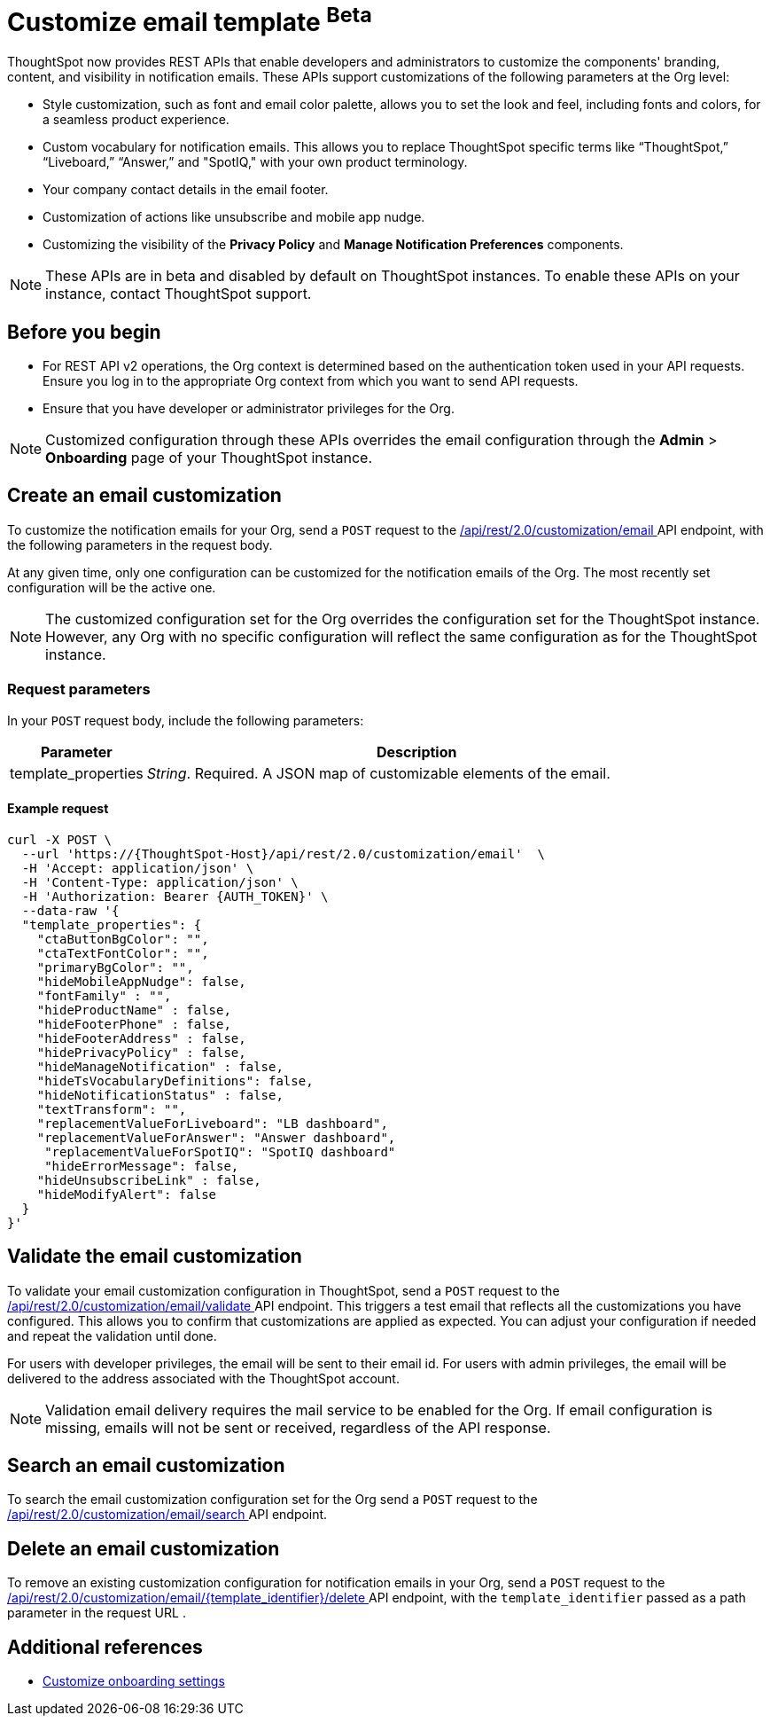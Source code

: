 = Customize email template [beta betaBackground]^Beta^

:page-title: Customize notification email settings per Org
:page-pageid: customize-email-apis
:page-description: You can rebrand system-generated notifications and customize notification emails



ThoughtSpot now provides REST APIs that enable developers and administrators to customize the components' branding, content, and visibility in notification emails. These APIs support customizations of the following parameters at the Org level:

* Style customization, such as font and email color palette, allows you to set the look and feel, including fonts and colors, for a seamless product experience.
* Custom vocabulary for notification emails. This allows you to replace ThoughtSpot specific terms like “ThoughtSpot,” “Liveboard,” “Answer,” and "SpotIQ," with your own product terminology.
* Your company contact details in the email footer.
* Customization of actions like unsubscribe and mobile app nudge.
* Customizing the visibility of the *Privacy Policy* and *Manage Notification Preferences* components.

[NOTE]
====
These APIs are in beta and disabled by default on ThoughtSpot instances. To enable these APIs on your instance, contact ThoughtSpot support.
====

== Before you begin

* For REST API v2 operations, the Org context is determined based on the authentication token used in your API requests. Ensure you log in to the appropriate Org context from which you want to send API requests.
* Ensure that you have developer or administrator privileges for the Org.

[NOTE]
====
Customized configuration through these APIs overrides the email configuration through the *Admin* > *Onboarding* page of your ThoughtSpot instance.
====



//To try the API endpoints for the email customizations, see xref:rest-api-v2-reference.adoc[REST APIs v2].

== Create an email customization
To customize the notification emails for your Org, send a `POST` request to the +++<a href="{{navprefix}}/restV2-playground?apiResourceId=http%2Fapi-endpoints%2Femail-customisation%2Fcreate-email-customisation"> /api/rest/2.0/customization/email </a>+++ API endpoint, with the following parameters in the request body.

At any given time, only one configuration can be customized for the notification emails of the Org. The most recently set configuration will be the active one.
[NOTE]
====
The customized configuration set for the Org overrides the configuration set for the ThoughtSpot instance. However, any Org with no specific configuration will reflect the same configuration as for the ThoughtSpot instance.
====



=== Request parameters
In your `POST` request body, include the following parameters:

[width="100%" cols="1,4"]
[options='header']
|=====
|Parameter|Description

|template_properties a|__String__. Required. A JSON map of customizable elements of the email.
|=====

==== Example request
[source,JSON]
----
curl -X POST \
  --url 'https://{ThoughtSpot-Host}/api/rest/2.0/customization/email'  \
  -H 'Accept: application/json' \
  -H 'Content-Type: application/json' \
  -H 'Authorization: Bearer {AUTH_TOKEN}' \
  --data-raw '{
  "template_properties": {
    "ctaButtonBgColor": "",
    "ctaTextFontColor": "",
    "primaryBgColor": "",
    "hideMobileAppNudge": false,
    "fontFamily" : "",
    "hideProductName" : false,
    "hideFooterPhone" : false,
    "hideFooterAddress" : false,
    "hidePrivacyPolicy" : false,
    "hideManageNotification" : false,
    "hideTsVocabularyDefinitions": false,
    "hideNotificationStatus" : false,
    "textTransform": "",
    "replacementValueForLiveboard": "LB dashboard",
    "replacementValueForAnswer": "Answer dashboard",
     "replacementValueForSpotIQ": "SpotIQ dashboard"
     "hideErrorMessage": false,
    "hideUnsubscribeLink" : false,
    "hideModifyAlert": false
  }
}'
----


== Validate the email customization
To validate your email customization configuration in ThoughtSpot, send a `POST` request to the +++<a href="{{navprefix}}/restV2-playground?apiResourceId=http%2Fapi-endpoints%2Femail-customisation%2Fdelete-email-customisation">  /api/rest/2.0/customization/email/validate </a>+++ API endpoint.
This triggers a test email that reflects all the customizations you have configured. This allows you to confirm that customizations are applied as expected. You can adjust your configuration if needed and repeat the validation until done.

For users with developer privileges, the email will be sent to their email id. For users with admin privileges, the email will be delivered to the address associated with the ThoughtSpot account.

[NOTE]
====
Validation email delivery requires the mail service to be enabled for the Org. If email configuration is missing, emails will not be sent or received, regardless of the API response.
====


== Search an email customization
To search the email customization configuration set for the Org send a  `POST` request to the +++<a href="{{navprefix}}/restV2-playground?apiResourceId=http%2Fapi-endpoints%2Femail-customisation%2Fsearch-email-customisation"> /api/rest/2.0/customization/email/search </a>+++ API endpoint.


== Delete an email customization
To remove an existing customization configuration for notification emails in your Org, send a `POST` request to the +++<a href="{{navprefix}}/restV2-playground?apiResourceId=http%2Fapi-endpoints%2Femail-customisation%2Fdelete-email-customisation"> /api/rest/2.0/customization/email/{template_identifier}/delete </a>+++ API endpoint, with the `template_identifier` passed as a path parameter in the request URL .

== Additional references

* xref:customize-email-settings.adoc[Customize onboarding settings]

